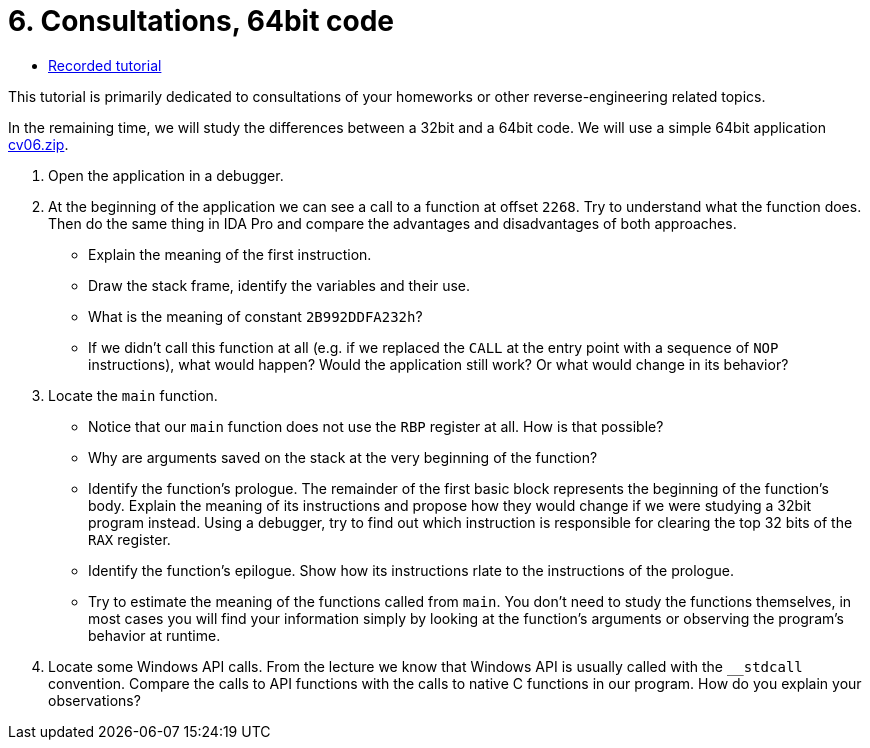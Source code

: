 ﻿
= 6. Consultations, 64bit code
:imagesdir: ../../media/labs/06
:toc:

* link:https://kib-files.fit.cvut.cz/mi-rev/recordings/2023/en/tutorial_06.mp4[Recorded tutorial]

This tutorial is primarily dedicated to consultations of your homeworks or other reverse-engineering related topics.

In the remaining time, we will study the differences between a 32bit and a 64bit code. We will use a simple 64bit application link:{imagesdir}/cv06.zip[cv06.zip].

. Open the application in a debugger.
. At the beginning of the application we can see a call to a function at offset `2268`. Try to understand what the function does. Then do the same thing in IDA Pro and compare the advantages and disadvantages of both approaches.
* Explain the meaning of the first instruction.
* Draw the stack frame, identify the variables and their use.
* What is the meaning of constant `2B992DDFA232h`?
* If we didn't call this function at all (e.g. if we replaced the `CALL` at the entry point with a sequence of `NOP` instructions), what would happen? Would the application still work? Or what would change in its behavior?
. Locate the `main` function.
* Notice that our `main` function does not use the `RBP` register at all. How is that possible?
* Why are arguments saved on the stack at the very beginning of the function?
* Identify the function's prologue. The remainder of the first basic block represents the beginning of the function's body. Explain the meaning of its instructions and propose how they would change if we were studying a 32bit program instead. Using a debugger, try to find out which instruction is responsible for clearing the top 32 bits of the `RAX` register.
* Identify the function's epilogue. Show how its instructions rlate to the instructions of the prologue.
* Try to estimate the meaning of the functions called from `main`. You don't need to study the functions themselves, in most cases you will find your information simply by looking at the function's arguments or observing the program's behavior at runtime.
. Locate some Windows API calls. From the lecture we know that Windows API is usually called with the `__stdcall` convention. Compare the calls to API functions with the calls to native C functions in our program. How do you explain your observations?
